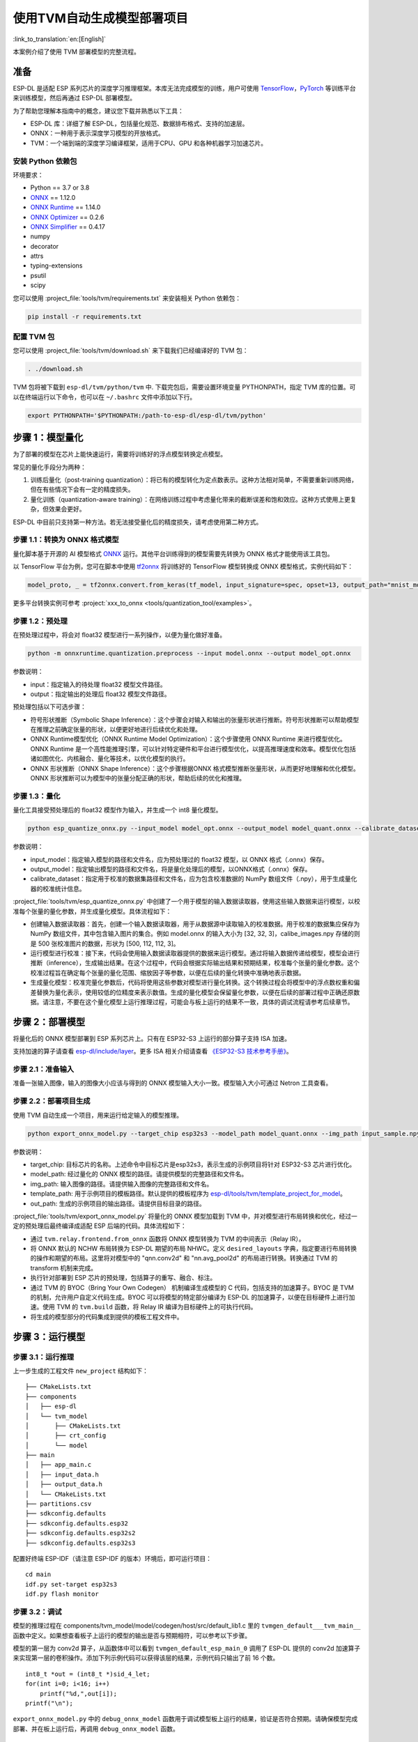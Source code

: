 ===========================
使用TVM自动生成模型部署项目
===========================

:link_to_translation:`en:[English]`

本案例介绍了使用 TVM 部署模型的完整流程。

准备
----

ESP-DL 是适配 ESP 系列芯片的深度学习推理框架。本库无法完成模型的训练，用户可使用 `TensorFlow <https://www.tensorflow.org/>`__，`PyTorch <https://pytorch.org/>`__ 等训练平台来训练模型，然后再通过 ESP-DL 部署模型。

为了帮助您理解本指南中的概念，建议您下载并熟悉以下工具：

- ESP-DL 库：详细了解 ESP-DL，包括量化规范、数据排布格式、支持的加速层。
- ONNX：一种用于表示深度学习模型的开放格式。
- TVM：一个端到端的深度学习编译框架，适用于CPU、GPU 和各种机器学习加速芯片。

安装 Python 依赖包
~~~~~~~~~~~~~~~~~~~~

环境要求：

- Python == 3.7 or 3.8
- `ONNX <https://github.com/onnx/onnx>`__ == 1.12.0
- `ONNX Runtime <https://github.com/microsoft/onnxruntime>`__ == 1.14.0
- `ONNX Optimizer <https://github.com/onnx/optimizer>`__ == 0.2.6
- `ONNX Simplifier <https://github.com/daquexian/onnx-simplifier>`__ == 0.4.17
- numpy
- decorator
- attrs
- typing-extensions
- psutil
- scipy

您可以使用 :project_file:`tools/tvm/requirements.txt` 来安装相关 Python 依赖包：

.. code:: none

    pip install -r requirements.txt

配置 TVM 包
~~~~~~~~~~~~~~~~~~

您可以使用 :project_file:`tools/tvm/download.sh` 来下载我们已经编译好的 TVM 包：

.. code:: none

    . ./download.sh

TVM 包将被下载到 ``esp-dl/tvm/python/tvm`` 中. 下载完包后，需要设置环境变量 PYTHONPATH，指定 TVM 库的位置。可以在终端运行以下命令，也可以在 ``~/.bashrc`` 文件中添加以下行。

.. code:: python

    export PYTHONPATH='$PYTHONPATH:/path-to-esp-dl/esp-dl/tvm/python'

步骤 1：模型量化
----------------

为了部署的模型在芯片上能快速运行，需要将训练好的浮点模型转换定点模型。

常见的量化手段分为两种：

1. 训练后量化（post-training quantization）：将已有的模型转化为定点数表示。这种方法相对简单，不需要重新训练网络，但在有些情况下会有一定的精度损失。
2. 量化训练（quantization-aware training）：在网络训练过程中考虑量化带来的截断误差和饱和效应。这种方式使用上更复杂，但效果会更好。

ESP-DL 中目前只支持第一种方法。若无法接受量化后的精度损失，请考虑使用第二种方式。

步骤 1.1：转换为 ONNX 格式模型
~~~~~~~~~~~~~~~~~~~~~~~~~~~~~~

量化脚本基于开源的 AI 模型格式 `ONNX <https://github.com/onnx/onnx>`__ 运行。其他平台训练得到的模型需要先转换为 ONNX 格式才能使用该工具包。

以 TensorFlow 平台为例，您可在脚本中使用 `tf2onnx <https://github.com/onnx/tensorflow-onnx>`__ 将训练好的 TensorFlow 模型转换成 ONNX 模型格式，实例代码如下：

.. code:: python

    model_proto, _ = tf2onnx.convert.from_keras(tf_model, input_signature=spec, opset=13, output_path="mnist_model.onnx")

更多平台转换实例可参考 :project:`xxx_to_onnx <tools/quantization_tool/examples>`。

步骤 1.2：预处理
~~~~~~~~~~~~~~~~

在预处理过程中，将会对 float32 模型进行一系列操作，以便为量化做好准备。

.. code:: python

    python -m onnxruntime.quantization.preprocess --input model.onnx --output model_opt.onnx

参数说明：

-  input：指定输入的待处理 float32 模型文件路径。
-  output：指定输出的处理后 float32 模型文件路径。

预处理包括以下可选步骤：

-  符号形状推断（Symbolic Shape Inference）：这个步骤会对输入和输出的张量形状进行推断。符号形状推断可以帮助模型在推理之前确定张量的形状，以便更好地进行后续优化和处理。
-  ONNX Runtime模型优化（ONNX Runtime Model Optimization）：这个步骤使用 ONNX Runtime 来进行模型优化。ONNX Runtime 是一个高性能推理引擎，可以针对特定硬件和平台进行模型优化，以提高推理速度和效率。模型优化包括诸如图优化、内核融合、量化等技术，以优化模型的执行。
-  ONNX 形状推断（ONNX Shape Inference）：这个步骤根据ONNX 格式模型推断张量形状，从而更好地理解和优化模型。ONNX 形状推断可以为模型中的张量分配正确的形状，帮助后续的优化和推理。

步骤 1.3：量化
~~~~~~~~~~~~~~

量化工具接受预处理后的 float32 模型作为输入，并生成一个 int8 量化模型。

.. code:: python

    python esp_quantize_onnx.py --input_model model_opt.onnx --output_model model_quant.onnx --calibrate_dataset calib_img.npy

参数说明：

-  input_model：指定输入模型的路径和文件名，应为预处理过的 float32 模型，以 ONNX 格式（.onnx）保存。
-  output_model：指定输出模型的路径和文件名，将是量化处理后的模型，以ONNX格式（.onnx）保存。
-  calibrate_dataset：指定用于校准的数据集路径和文件名，应为包含校准数据的 NumPy 数组文件（.npy），用于生成量化器的校准统计信息。

:project_file:`tools/tvm/esp_quantize_onnx.py` 中创建了一个用于模型的输入数据读取器，使用这些输入数据来运行模型，以校准每个张量的量化参数，并生成量化模型。具体流程如下：

-  创建输入数据读取器：首先，创建一个输入数据读取器，用于从数据源中读取输入的校准数据。用于校准的数据集应保存为 NumPy 数组文件，其中包含输入图片的集合。例如 model.onnx 的输入大小为 [32, 32, 3]，calibe_images.npy 存储的则是 500 张校准图片的数据，形状为 [500, 112, 112, 3]。
-  运行模型进行校准：接下来，代码会使用输入数据读取器提供的数据来运行模型。通过将输入数据传递给模型，模型会进行推断（inference），生成输出结果。在这个过程中，代码会根据实际输出结果和预期结果，校准每个张量的量化参数。这个校准过程旨在确定每个张量的量化范围、缩放因子等参数，以便在后续的量化转换中准确地表示数据。
-  生成量化模型：校准完量化参数后，代码将使用这些参数对模型进行量化转换。这个转换过程会将模型中的浮点数权重和偏差替换为量化表示，使用较低的位精度来表示数值。生成的量化模型会保留量化参数，以便在后续的部署过程中正确还原数据。请注意，不要在这个量化模型上运行推理过程，可能会与板上运行的结果不一致，具体的调试流程请参考后续章节。

步骤 2：部署模型
----------------

将量化后的 ONNX 模型部署到 ESP 系列芯片上。只有在 ESP32-S3 上运行的部分算子支持 ISA 加速。

支持加速的算子请查看 `esp-dl/include/layer <./include/layer>`__。更多 ISA 相关介绍请查看 `《ESP32-S3 技术参考手册》 <https://www.espressif.com.cn/sites/default/files/documentation/esp32-s3_technical_reference_manual_cn.pdf>`__。

步骤 2.1：准备输入
~~~~~~~~~~~~~~~~~~

准备一张输入图像，输入的图像大小应该与得到的 ONNX 模型输入大小一致。模型输入大小可通过 Netron 工具查看。

步骤 2.2：部署项目生成
~~~~~~~~~~~~~~~~~~~~~~

使用 TVM 自动生成一个项目，用来运行给定输入的模型推理。

.. code:: python

    python export_onnx_model.py --target_chip esp32s3 --model_path model_quant.onnx --img_path input_sample.npy --template_path "esp_dl/tools/tvm/template_project_for_model" --out_path "esp_dl/example"



参数说明：

-  target_chip: 目标芯片的名称。上述命令中目标芯片是esp32s3，表示生成的示例项目将针对 ESP32-S3 芯片进行优化。
-  model_path: 经过量化的 ONNX 模型的路径。请提供模型的完整路径和文件名。
-  img_path: 输入图像的路径。请提供输入图像的完整路径和文件名。
-  template_path: 用于示例项目的模板路径。默认提供的模板程序为 `esp-dl/tools/tvm/template_project_for_model <./tools/tvm/template_project_for_model>`__。
-  out_path: 生成的示例项目的输出路径。请提供目标目录的路径。

:project_file:`tools/tvm/export_onnx_model.py` 将量化的 ONNX 模型加载到 TVM 中，并对模型进行布局转换和优化，经过一定的预处理后最终编译成适配 ESP 后端的代码。具体流程如下：

-  通过 ``tvm.relay.frontend.from_onnx`` 函数将 ONNX 模型转换为 TVM 的中间表示（Relay IR）。
-  将 ONNX 默认的 NCHW 布局转换为 ESP-DL 期望的布局 NHWC。定义 ``desired_layouts`` 字典，指定要进行布局转换的操作和期望的布局。这里将对模型中的 "qnn.conv2d" 和 "nn.avg_pool2d" 的布局进行转换。转换通过 TVM 的 transform 机制来完成。
-  执行针对部署到 ESP 芯片的预处理，包括算子的重写、融合、标注。
-  通过 TVM 的 BYOC（Bring Your Own Codegen） 机制编译生成模型的 C 代码，包括支持的加速算子。BYOC 是 TVM 的机制，允许用户自定义代码生成。BYOC 可以将模型的特定部分编译为 ESP-DL 的加速算子，以便在目标硬件上进行加速。使用 TVM 的 ``tvm.build`` 函数，将 Relay IR 编译为目标硬件上的可执行代码。
-  将生成的模型部分的代码集成到提供的模板工程文件中。

步骤 3：运行模型
----------------

步骤 3.1：运行推理
~~~~~~~~~~~~~~~~~~

上一步生成的工程文件 ``new_project`` 结构如下：

::

    ├── CMakeLists.txt
    ├── components
    │   ├── esp-dl
    │   └── tvm_model
    │       ├── CMakeLists.txt
    │       ├── crt_config
    │       └── model
    ├── main
    │   ├── app_main.c
    │   ├── input_data.h
    │   ├── output_data.h
    │   └── CMakeLists.txt
    ├── partitions.csv
    ├── sdkconfig.defaults
    ├── sdkconfig.defaults.esp32
    ├── sdkconfig.defaults.esp32s2
    ├── sdkconfig.defaults.esp32s3

配置好终端 ESP-IDF（请注意 ESP-IDF 的版本）环境后，即可运行项目：

::

    cd main
    idf.py set-target esp32s3
    idf.py flash monitor

步骤 3.2：调试
~~~~~~~~~~~~~~

模型的推理过程在 components/tvm_model/model/codegen/host/src/default_lib1.c 里的 ``tvmgen_default___tvm_main__`` 函数中定义。如果想查看板子上运行的模型的输出是否与预期相符，可以参考以下步骤。

模型的第一层为 conv2d 算子，从函数体中可以看到 ``tvmgen_default_esp_main_0`` 调用了 ESP-DL 提供的 conv2d 加速算子来实现第一层的卷积操作。添加下列示例代码可以获得该层的结果，示例代码只输出了前 16 个数。

::

    int8_t *out = (int8_t *)sid_4_let;
    for(int i=0; i<16; i++)
        printf("%d,",out[i]);
    printf("\n");

``export_onnx_model.py`` 中的 ``debug_onnx_model`` 函数用于调试模型板上运行的结果，验证是否符合预期。请确保模型完成部署、并在板上运行后，再调用 ``debug_onnx_model`` 函数。


::

    debug_onnx_model(args.target_chip, args.model_path, args.img_path)

``debug_onnx_model`` 函数里使用``evaluate_onnx_for_esp`` 函数处理 Relay 使其与板上计算方法一致，请注意这个函数仅适用于调试阶段。

::

    mod = evaluate_onnx_for_esp(mod, params)

    m = GraphModuleDebug(
            lib["debug_create"]("default", dev),
            [dev],
            lib.graph_json,
            dump_root = os.path.dirname(os.path.abspath(model_path))+"/tvmdbg",
        )

通过 TVM 的 GraphModuleDebug 将计算图的全部信息输出到 ``tvmdbg`` 目录下，输出的 ``tvmdbg_graph_dump.json`` 文件中包含了图中各个运算结点的信息。更多说明可查看 `TVM Debugger 文档 <https://tvm.apache.org/docs/arch/debugger.html>`__。输出文件中第一个卷积输出层的名称为 ``tvmgen_default_fused_nn_relu``，输出的大小为[1, 32, 32, 16]，输出类型为 int8。

::

    tvm_out = tvm.nd.empty((1,32,32,16),dtype="int8")
    m.debug_get_output("tvmgen_default_fused_nn_relu", tvm_out)
    print(tvm_out.numpy().flatten()[0:16])

根据上述信息创建一个变量存储这一层的输出，可以比较这一输出是否与板子上运行得到的结果一致。
